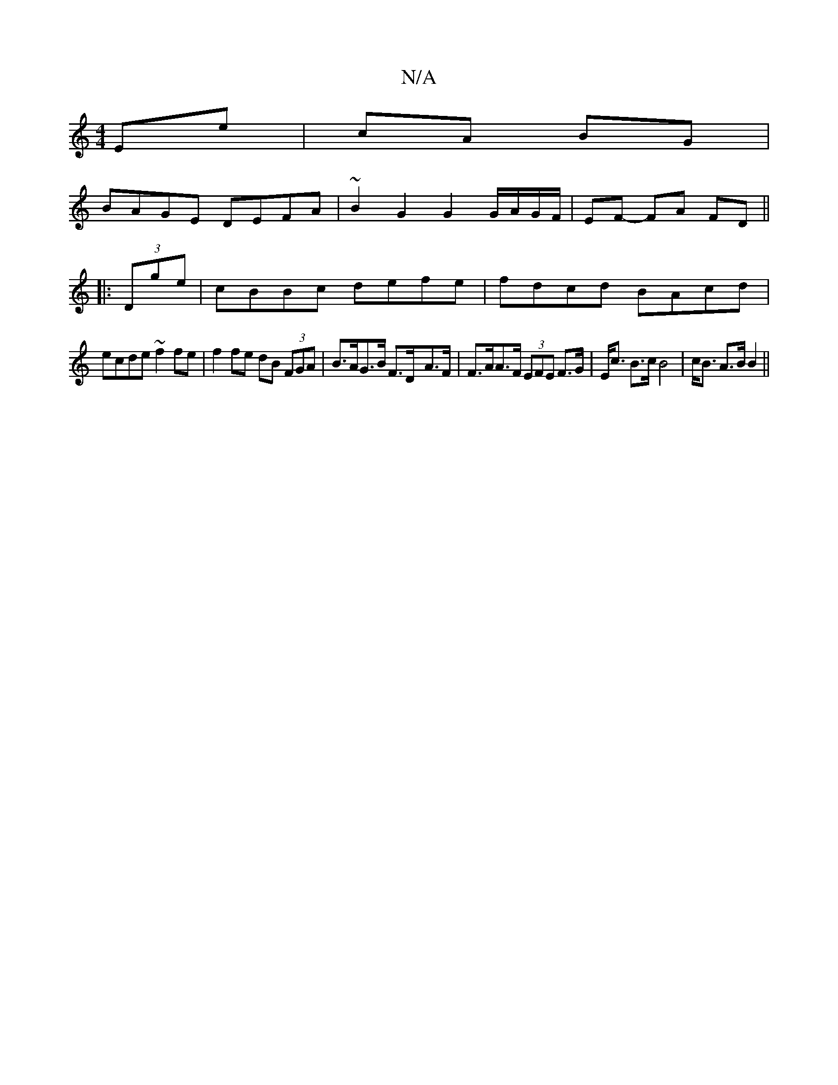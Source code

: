 X:1
T:N/A
M:4/4
R:N/A
K:Cmajor
Ee | cA BG | 
BAGE DEFA | ~B2 G2 G2 G/A/G/F/|EF- FA FD ||
|:(3Dge|cBBc defe | fdcd BAcd |
ecde ~f2 fe | f2 fe dB (3FGA | B>AG>B F>D-A>F | F>AA>F (3EFE F>G |E<c B>c B4 | c<B A>B B2||


|: F2e cAc | AFG